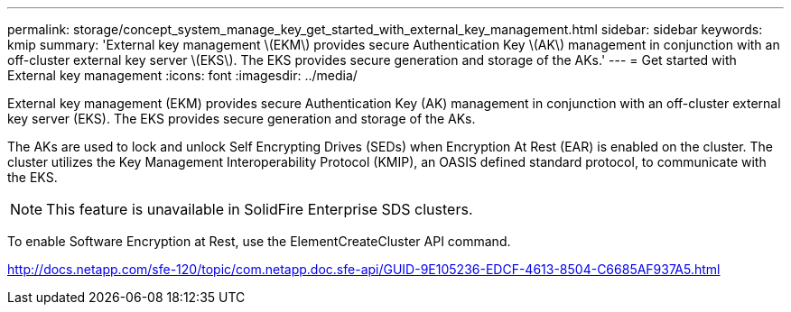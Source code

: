 ---
permalink: storage/concept_system_manage_key_get_started_with_external_key_management.html
sidebar: sidebar
keywords: kmip
summary: 'External key management \(EKM\) provides secure Authentication Key \(AK\) management in conjunction with an off-cluster external key server \(EKS\). The EKS provides secure generation and storage of the AKs.'
---
= Get started with External key management
:icons: font
:imagesdir: ../media/

[.lead]
External key management (EKM) provides secure Authentication Key (AK) management in conjunction with an off-cluster external key server (EKS). The EKS provides secure generation and storage of the AKs.

The AKs are used to lock and unlock Self Encrypting Drives (SEDs) when Encryption At Rest (EAR) is enabled on the cluster. The cluster utilizes the Key Management Interoperability Protocol (KMIP), an OASIS defined standard protocol, to communicate with the EKS.

NOTE: This feature is unavailable in SolidFire Enterprise SDS clusters.

To enable Software Encryption at Rest, use the ElementCreateCluster API command.

http://docs.netapp.com/sfe-120/topic/com.netapp.doc.sfe-api/GUID-9E105236-EDCF-4613-8504-C6685AF937A5.html
